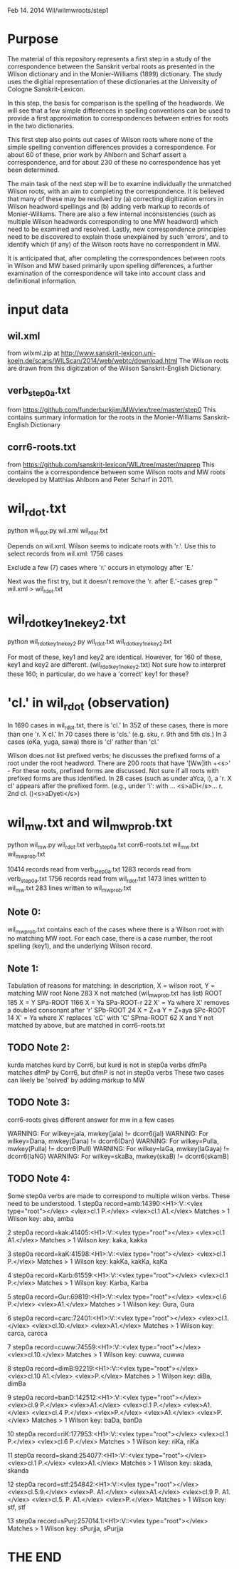 
Feb 14. 2014
Wil/wilmwroots/step1

* Purpose
The material of this repository represents a first step in a study
of the correspondence between the Sanskrit verbal roots as presented in 
the Wilson dictionary and in the Monier-Williams (1899) dictionary. 
The study uses the digitial representation of these 
dictionaries at the University of Cologne Sanskrit-Lexicon.

In this step, the basis for comparison is the spelling of the headwords.
We will see that a few simple differences in spelling conventions 
can be used to provide a first approximation to correspondences between
entries for roots in the two dictionaries.

This first step also points out cases of Wilson roots where none of the simple
spelling convention differences provides a correspondence. For about 60 of 
these, prior work by Ahlborn and Scharf assert a correspondence, and for about
230 of these no correspondence has yet been determined.  

The main task of the next step will be to examine individually the unmatched 
Wilson roots, with an aim to completing the correspondence. It is 
believed that many of these may be resolved by (a) correcting
digitization errors in Wilson headword spellings and (b) adding verb markup to
records of Monier-Williams.  There are also a few internal inconsistencies
(such as multiple Wilson headwords corresponding to one MW headword) which
need to be examined and resolved.  Lastly, new correspondence principles
need to be discovered to explain those unexplained by such 'errors', and to
identify which (if any) of the Wilson roots have no correspondent in MW.


It is anticipated that, after completing the correspondences between roots
in Wilson and MW based primarily upon spelling differences,  a further
examination of the correspondence will take into account 
class and definitional information.


* input data
** wil.xml 
  from wilxml.zip at http://www.sanskrit-lexicon.uni-koeln.de/scans/WILScan/2014/web/webtc/download.html
  The Wilson roots are drawn from this digitization of the Wilson 
  Sanskrit-English Dictionary.
** verb_step0a.txt 
 from  https://github.com/funderburkjim/MWvlex/tree/master/step0
 This contains summary information for the roots in the Monier-Williams
 Sanskrit-English Dictionary

** corr6-roots.txt 
 from  https://github.com/sanskrit-lexicon/WIL/tree/master/maprep
 This contains the a correspondence between some Wilson roots and MW roots 
 developed by Matthias Ahlborn and Peter Scharf in 2011.

* wil_rdot.txt 
python wil_rdot.py wil.xml wil_rdot.txt 

Depends on wil.xml.
Wilson seems to indicate roots with  'r.'.
Use this to select records from wil.xml:
1756 cases

Exclude a few (7) cases where 'r.' occurs in etymology after 'E.'

Next was the first try, but it doesn't remove the 'r. after E.'-cases
grep '\Wr[.]\W' wil.xml > wil_rdot.txt


* wil_rdot_key1_ne_key2.txt
python wil_rdot_key1_ne_key2.py wil_rdot.txt wil_rdot_key1_ne_key2.txt

For most of these, key1 and key2 are identical.
However, for 160 of these, key1 and key2 are different.
 (wil_rdot_key1_ne_key2.txt)
Not sure how to interpret these 160; in particular, do we have a
'correct' key1 for these?

* 'cl.' in wil_rdot (observation)
In 1690 cases in wil_rdot.txt, there is 'cl.'
 In 352 of these cases, there is more than one 'r. X cl.'
In 70 cases there is 'cls.' (e.g. sku, r. 9th and 5th cls.)
In 3 cases (oKa, yuga, sawa) there is 'cl' rather than 'cl.'

Wilson does not list prefixed verbs;  he discusses the prefixed forms of
a root under the root headword.  There are 200 roots that have 
'[Ww]ith +<s>' - For these roots, prefixed forms are discussed.  Not sure
if all roots with prefixed forms are thus identified.
In 28 cases (such as under aYca, i), a 'r. X cl' appears after the
prefixed form.  (e.g., under 'i': with ... <s>aDi</s>... r. 2nd cl. ()<s>aDyeti</s>)


* wil_mw.txt and wil_mw_prob.txt

python wil_mw.py wil_rdot.txt verb_step0a.txt corr6-roots.txt wil_mw.txt wil_mw_prob.txt

10414 records read from verb_step0a.txt
1283 records read from verb_step0a.txt
1756 records read from wil_rdot.txt
1473 lines written to wil_mw.txt
283 lines written to wil_mw_prob.txt

** Note 0: 
 wil_mw_prob.txt contains each of the cases where there is a Wilson root
with no matching MW root.  For each case, there is a case number, the
root spelling (key1), and the underlying Wilson record.

** Note 1: 
  Tabulation of reasons for matching:
  In description, X = wilson root, Y = matching MW root
None        283   X not matched  (wil_mw_prob.txt has list)
ROOT        185   X = Y
SPa-ROOT   1166   X = Ya
SPa-ROOT-r   22   X' = Ya  where X' removes a doubled consonant after 'r'
SPb-ROOT     24   X = Z+a  Y = Z+aya
SPc-ROOT     14   X' = Ya  where  X' replaces 'cC' with 'C'
SPma-ROOT    62   X and Y not matched by above, but are matched in corr6-roots.txt

** TODO Note 2: 
kurda matches kurd by Corr6, but kurd is not in step0a verbs
dfmPa matches dfmP by Corr6, but dfmP is not in step0a verbs
These two cases can likely be 'solved' by adding markup to MW

** TODO Note 3: 
corr6-roots gives different answer for mw in a few cases

WARNING: For wilkey=jala, mwkey(jala) != dcorr6(jal)
WARNING: For wilkey=Dana, mwkey(Dana) != dcorr6(Dan)
WARNING: For wilkey=Pulla, mwkey(Pulla) != dcorr6(Pull)
WARNING: For wilkey=laGa, mwkey(laGaya) != dcorr6(laNG)
WARNING: For wilkey=skaBa, mwkey(skaB) != dcorr6(skamB)

** TODO Note 4: 
  Some step0a verbs are made to correspond to multiple wilson verbs.
  These need to be understood.
1 step0a record=amb:14390:<H1>:V::<vlex type="root"></vlex> <vlex>cl.1 P.</vlex> <vlex>cl.1 A1.</vlex>
   Matches > 1 Wilson key: aba, amba 

2 step0a record=kak:41405:<H1>:V::<vlex type="root"></vlex> <vlex>cl.1 A1.</vlex>
   Matches > 1 Wilson key: kaka, kakka 

3 step0a record=kaK:41598:<H1>:V::<vlex type="root"></vlex> <vlex>cl.1 P.</vlex>
   Matches > 1 Wilson key: kakKa, kakKa, kaKa 

4 step0a record=Karb:61559:<H1>:V::<vlex type="root"></vlex> <vlex>cl.1 P.</vlex>
   Matches > 1 Wilson key: Karba, Karba 

5 step0a record=Gur:69819:<H1>:V::<vlex type="root"></vlex> <vlex>cl.6 P.</vlex> <vlex>A1.</vlex>
   Matches > 1 Wilson key: Gura, Gura 

6 step0a record=carc:72401:<H1>:V::<vlex type="root"></vlex> <vlex>cl.1.</vlex> <vlex>cl.10.</vlex> <vlex>A1.</vlex>
   Matches > 1 Wilson key: carca, carcca 

7 step0a record=cuww:74559:<H1>:V::<vlex type="root"></vlex> <vlex>cl.10.</vlex>
   Matches > 1 Wilson key: cuwwa, cuwwa 

8 step0a record=dimB:92219:<H1>:V::<vlex type="root"></vlex> <vlex>cl.10 A1.</vlex> <vlex>P.</vlex>
   Matches > 1 Wilson key: diBa, dimBa 

9 step0a record=banD:142512:<H1>:V::<vlex type="root"></vlex> <vlex>cl.9 P.</vlex> <vlex>A1.</vlex> <vlex>cl.1 P.</vlex> <vlex>A1.</vlex> <vlex>cl.4 P.</vlex> <vlex>P.</vlex> <vlex>A1.</vlex> <vlex>P.</vlex>
   Matches > 1 Wilson key: baDa, banDa 

10 step0a record=riK:177953:<H1>:V::<vlex type="root"></vlex> <vlex>cl.1 P.</vlex> <vlex>cl.6 P.</vlex>
   Matches > 1 Wilson key: riKa, riKa 

11 step0a record=skand:254077:<H1>:V::<vlex type="root"></vlex> <vlex>cl.1 P.</vlex> <vlex>A1.</vlex>
   Matches > 1 Wilson key: skada, skanda 

12 step0a record=stf:254842:<H1>:V::<vlex type="root"></vlex> <vlex>cl.5.9.</vlex> <vlex>P. A1.</vlex> <vlex>A1.</vlex> <vlex>cl.9 P. A1.</vlex> <vlex>cl.5. P. A1.</vlex> <vlex>P.</vlex>
   Matches > 1 Wilson key: stf, stf 

13 step0a record=sPurj:257014.1:<H1>:V::<vlex type="root"></vlex>
   Matches > 1 Wilson key: sPurjja, sPurjja 



* THE END
